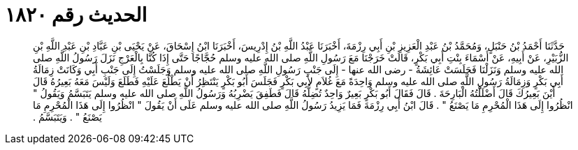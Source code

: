 
= الحديث رقم ١٨٢٠

[quote.hadith]
حَدَّثَنَا أَحْمَدُ بْنُ حَنْبَلٍ، وَمُحَمَّدُ بْنُ عَبْدِ الْعَزِيزِ بْنِ أَبِي رِزْمَةَ، أَخْبَرَنَا عَبْدُ اللَّهِ بْنُ إِدْرِيسَ، أَخْبَرَنَا ابْنُ إِسْحَاقَ، عَنْ يَحْيَى بْنِ عَبَّادِ بْنِ عَبْدِ اللَّهِ بْنِ الزُّبَيْرِ، عَنْ أَبِيهِ، عَنْ أَسْمَاءَ بِنْتِ أَبِي بَكْرٍ، قَالَتْ خَرَجْنَا مَعَ رَسُولِ اللَّهِ صلى الله عليه وسلم حُجَّاجًا حَتَّى إِذَا كُنَّا بِالْعَرْجِ نَزَلَ رَسُولُ اللَّهِ صلى الله عليه وسلم وَنَزَلْنَا فَجَلَسَتْ عَائِشَةُ - رضى الله عنها - إِلَى جَنْبِ رَسُولِ اللَّهِ صلى الله عليه وسلم وَجَلَسْتُ إِلَى جَنْبِ أَبِي وَكَانَتْ زِمَالَةُ أَبِي بَكْرٍ وَزِمَالَةُ رَسُولِ اللَّهِ صلى الله عليه وسلم وَاحِدَةً مَعَ غُلاَمٍ لأَبِي بَكْرٍ فَجَلَسَ أَبُو بَكْرٍ يَنْتَظِرُ أَنْ يَطْلُعَ عَلَيْهِ فَطَلَعَ وَلَيْسَ مَعَهُ بَعِيرُهُ قَالَ أَيْنَ بَعِيرُكَ قَالَ أَضْلَلْتُهُ الْبَارِحَةَ ‏.‏ قَالَ فَقَالَ أَبُو بَكْرٍ بَعِيرٌ وَاحِدٌ تُضِلُّهُ قَالَ فَطَفِقَ يَضْرِبُهُ وَرَسُولُ اللَّهِ صلى الله عليه وسلم يَتَبَسَّمُ وَيَقُولُ ‏"‏ انْظُرُوا إِلَى هَذَا الْمُحْرِمِ مَا يَصْنَعُ ‏"‏ ‏.‏ قَالَ ابْنُ أَبِي رِزْمَةَ فَمَا يَزِيدُ رَسُولُ اللَّهِ صلى الله عليه وسلم عَلَى أَنْ يَقُولَ ‏"‏ انْظُرُوا إِلَى هَذَا الْمُحْرِمِ مَا يَصْنَعُ ‏"‏ ‏.‏ وَيَتَبَسَّمُ ‏.‏